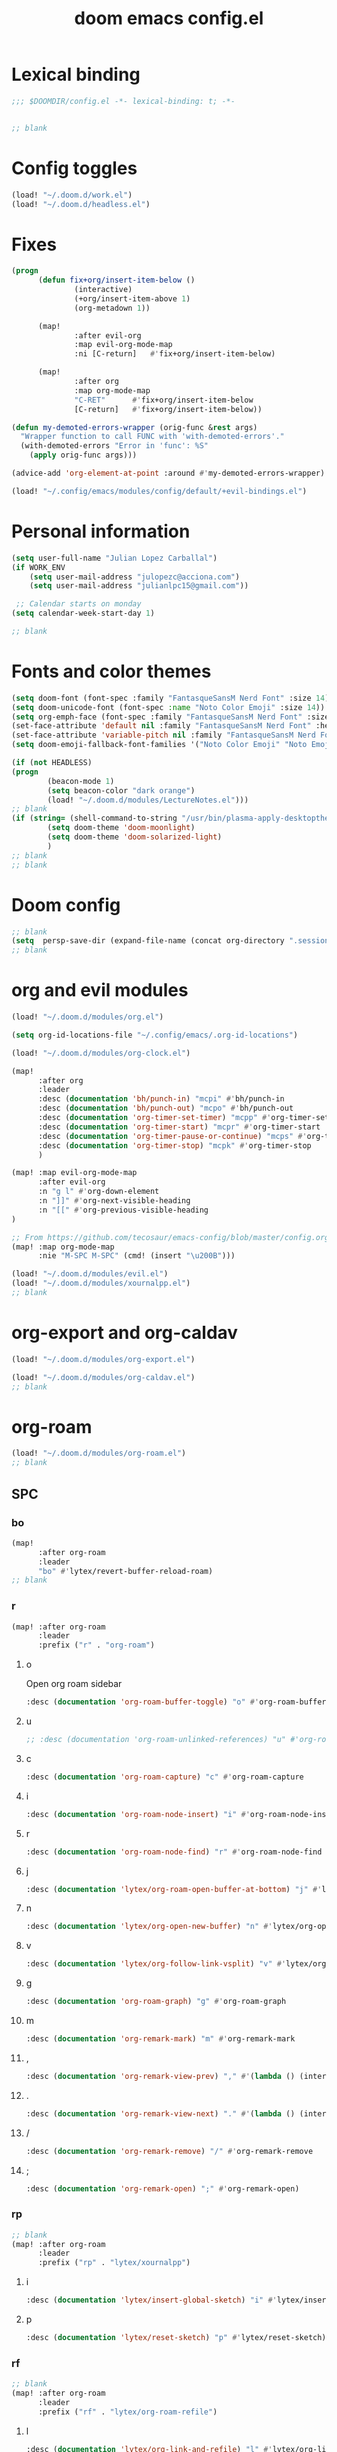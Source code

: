 #+title: doom emacs config.el
#+PROPERTY: header-args :tangle yes :padline no :noweb yes
#+STARTUP: nohideblocks

* Lexical binding
:PROPERTIES:
:ID:       fe9639f6-d041-491d-ae35-21754b196591
:END:
#+begin_src emacs-lisp
;;; $DOOMDIR/config.el -*- lexical-binding: t; -*-


;; blank
#+end_src
* Config toggles
:PROPERTIES:
:ID:       6954237f-707f-4eaa-862b-e0bd19e452a5
:END:
#+begin_src emacs-lisp
(load! "~/.doom.d/work.el")
(load! "~/.doom.d/headless.el")
#+end_src
* Fixes
:PROPERTIES:
:ID:       6796419d-bd3e-4e58-b4a2-6ff379bb97e5
:END:
#+begin_src emacs-lisp
(progn
      (defun fix+org/insert-item-below ()
              (interactive)
              (+org/insert-item-above 1)
              (org-metadown 1))

      (map!
              :after evil-org
              :map evil-org-mode-map
              :ni [C-return]   #'fix+org/insert-item-below)

      (map!
              :after org
              :map org-mode-map
              "C-RET"      #'fix+org/insert-item-below
              [C-return]   #'fix+org/insert-item-below))

(defun my-demoted-errors-wrapper (orig-func &rest args)
  "Wrapper function to call FUNC with 'with-demoted-errors'."
  (with-demoted-errors "Error in 'func': %S"
    (apply orig-func args)))

(advice-add 'org-element-at-point :around #'my-demoted-errors-wrapper)

(load! "~/.config/emacs/modules/config/default/+evil-bindings.el")
#+end_src
* Personal information
:PROPERTIES:
:ID:       a2f58232-1e91-4f02-8d19-4265b6eb02e4
:END:
#+begin_src emacs-lisp
(setq user-full-name "Julian Lopez Carballal")
(if WORK_ENV
    (setq user-mail-address "julopezc@acciona.com")
    (setq user-mail-address "julianlpc15@gmail.com"))

 ;; Calendar starts on monday
(setq calendar-week-start-day 1)

;; blank
#+end_src
* Fonts and color themes
:PROPERTIES:
:ID:       e67365d5-3d6a-429f-9d0d-90a2fa5eddc7
:END:
#+begin_src emacs-lisp
(setq doom-font (font-spec :family "FantasqueSansM Nerd Font" :size 14))
(setq doom-unicode-font (font-spec :name "Noto Color Emoji" :size 14))
(setq org-emph-face (font-spec :family "FantasqueSansM Nerd Font" :size 14))
(set-face-attribute 'default nil :family "FantasqueSansM Nerd Font" :height 120)
(set-face-attribute 'variable-pitch nil :family "FantasqueSansM Nerd Font" :height 120)
(setq doom-emoji-fallback-font-families '("Noto Color Emoji" "Noto Emoji" "Apple Color Emoji" "Segoe UI Emoji"))

(if (not HEADLESS)
(progn
        (beacon-mode 1)
        (setq beacon-color "dark orange")
        (load! "~/.doom.d/modules/LectureNotes.el")))
;; blank
(if (string= (shell-command-to-string "/usr/bin/plasma-apply-desktoptheme --list-themes | grep current | grep light || true") "")
        (setq doom-theme 'doom-moonlight)
        (setq doom-theme 'doom-solarized-light)
        )
;; blank
;; blank
#+end_src
* Doom config
:PROPERTIES:
:ID:       4a36ba05-1c32-4766-a889-8e79b9a49c13
:END:
#+begin_src emacs-lisp
;; blank
(setq  persp-save-dir (expand-file-name (concat org-directory ".sessions")))
;; blank
#+end_src
* org and evil modules
:PROPERTIES:
:ID:       a3c1450f-e71d-4b23-a4c3-fc8aa059a30d
:END:
#+begin_src emacs-lisp
(load! "~/.doom.d/modules/org.el")

(setq org-id-locations-file "~/.config/emacs/.org-id-locations")

(load! "~/.doom.d/modules/org-clock.el")

(map!
      :after org
      :leader
      :desc (documentation 'bh/punch-in) "mcpi" #'bh/punch-in
      :desc (documentation 'bh/punch-out) "mcpo" #'bh/punch-out
      :desc (documentation 'org-timer-set-timer) "mcpp" #'org-timer-set-timer
      :desc (documentation 'org-timer-start) "mcpr" #'org-timer-start
      :desc (documentation 'org-timer-pause-or-continue) "mcps" #'org-timer-pause-or-continue
      :desc (documentation 'org-timer-stop) "mcpk" #'org-timer-stop
      )

(map! :map evil-org-mode-map
      :after evil-org
      :n "g l" #'org-down-element
      :n "]]" #'org-next-visible-heading
      :n "[[" #'org-previous-visible-heading
)

;; From https://github.com/tecosaur/emacs-config/blob/master/config.org#the-utility-of-zero-width-spaces
(map! :map org-mode-map
      :nie "M-SPC M-SPC" (cmd! (insert "\u200B")))

(load! "~/.doom.d/modules/evil.el")
(load! "~/.doom.d/modules/xournalpp.el")
;; blank
#+end_src
* org-export and org-caldav
:PROPERTIES:
:ID:       02280a29-349f-4ceb-8c92-107978262a14
:END:
#+begin_src emacs-lisp
(load! "~/.doom.d/modules/org-export.el")

(load! "~/.doom.d/modules/org-caldav.el")
;; blank
#+end_src
* org-roam
:PROPERTIES:
:ID:       9ad88b67-8280-4871-8967-2dc4b6c20773
:END:
#+begin_src emacs-lisp
(load! "~/.doom.d/modules/org-roam.el")
;; blank
#+end_src
** SPC
*** bo
:PROPERTIES:
:ID:       07e92d5e-7202-47d6-b558-6a41c399052c
:END:
#+begin_src emacs-lisp
(map!
      :after org-roam
      :leader
      "bo" #'lytex/revert-buffer-reload-roam)
;; blank
#+end_src
*** r
:PROPERTIES:
:ID:       34426c0c-b43f-49e8-b302-93348be263e8
:END:
#+begin_src emacs-lisp
(map! :after org-roam
      :leader
      :prefix ("r" . "org-roam")
#+end_src
**** o
:PROPERTIES:
:ID:       5b53e429-64ae-420d-905a-048c272796f4
:END:
Open org roam sidebar
#+begin_src emacs-lisp
      :desc (documentation 'org-roam-buffer-toggle) "o" #'org-roam-buffer-toggle
#+end_src
**** u
:PROPERTIES:
:ID:       f5852e15-fb1f-4fd1-8bfb-6ecb3039cc40
:END:
#+begin_src emacs-lisp
      ;; :desc (documentation 'org-roam-unlinked-references) "u" #'org-roam-unlinked-references
#+end_src
**** c
:PROPERTIES:
:ID:       24047197-49d6-4e1c-8af6-d1269d586b81
:END:
#+begin_src emacs-lisp
      :desc (documentation 'org-roam-capture) "c" #'org-roam-capture
#+end_src
**** i
:PROPERTIES:
:ID:       87d1f000-c2f8-4015-9a0c-588771e71694
:END:
#+begin_src emacs-lisp
      :desc (documentation 'org-roam-node-insert) "i" #'org-roam-node-insert
#+end_src
**** r
:PROPERTIES:
:ID:       88367ab9-f518-45e6-beaa-8600702536b3
:END:
#+begin_src emacs-lisp
      :desc (documentation 'org-roam-node-find) "r" #'org-roam-node-find
#+end_src
**** j
:PROPERTIES:
:ID:       8ac61973-5fc4-4e65-8836-6ebcbcb3545f
:END:
#+begin_src emacs-lisp
      :desc (documentation 'lytex/org-roam-open-buffer-at-bottom) "j" #'lytex/org-roam-open-buffer-at-bottom
#+end_src
**** n
:PROPERTIES:
:ID:       fa1c9604-e0b5-45b9-ba4b-f918d2464d04
:END:
#+begin_src emacs-lisp
      :desc (documentation 'lytex/org-open-new-buffer) "n" #'lytex/org-open-new-buffer
#+end_src
**** v
:PROPERTIES:
:ID:       4bcb5bde-195d-4845-b486-08f240313f9e
:END:
#+begin_src emacs-lisp
      :desc (documentation 'lytex/org-follow-link-vsplit) "v" #'lytex/org-follow-link-vsplit
#+end_src
**** g
:PROPERTIES:
:ID:       d2f1ea15-aed2-4e85-8803-8cb9bf0cdec6
:END:
#+begin_src emacs-lisp
      :desc (documentation 'org-roam-graph) "g" #'org-roam-graph
#+end_src
**** m
:PROPERTIES:
:ID:       317bc9e5-e44f-41be-83cb-69c9c735073e
:END:
#+begin_src emacs-lisp
      :desc (documentation 'org-remark-mark) "m" #'org-remark-mark
#+end_src
**** ,
:PROPERTIES:
:ID:       0b83a266-ae0f-4699-afe5-21873593e78e
:END:
#+begin_src emacs-lisp
      :desc (documentation 'org-remark-view-prev) "," #'(lambda () (interactive) (org-remark-view-prev) (evil-scroll-line-to-center (line-number-at-pos)))
#+end_src
**** .
:PROPERTIES:
:ID:       1434d322-c18c-41ed-a518-6b12da0ca9ae
:END:
#+begin_src emacs-lisp
      :desc (documentation 'org-remark-view-next) "." #'(lambda () (interactive) (org-remark-view-next) (evil-scroll-line-to-center (line-number-at-pos)))
#+end_src
**** /
:PROPERTIES:
:ID:       36aaed9b-cfce-41bd-bb85-10120c9bddd4
:END:
#+begin_src emacs-lisp
      :desc (documentation 'org-remark-remove) "/" #'org-remark-remove
#+end_src
**** ;
:PROPERTIES:
:ID:       7aa1fb04-e93b-429d-8a01-710e1e560db9
:END:
#+begin_src emacs-lisp
      :desc (documentation 'org-remark-open) ";" #'org-remark-open)
#+end_src
*** rp
:PROPERTIES:
:ID:       a1710a4e-700b-4aab-86f5-572886418f4f
:END:
#+begin_src emacs-lisp
;; blank
(map! :after org-roam
      :leader
      :prefix ("rp" . "lytex/xournalpp")
#+end_src
**** i
:PROPERTIES:
:ID:       eaa41495-7c2d-4975-b492-488869847ae8
:END:
#+begin_src emacs-lisp
      :desc (documentation 'lytex/insert-global-sketch) "i" #'lytex/insert-global-sketch
#+end_src
**** p
:PROPERTIES:
:ID:       86d86ac1-c55c-4792-b427-abaae0ce0fcc
:END:
#+begin_src emacs-lisp
      :desc (documentation 'lytex/reset-sketch) "p" #'lytex/reset-sketch)

#+end_src
*** rf
:PROPERTIES:
:ID:       7c00f2db-d6d6-4a71-8985-1a7a89cec0d2
:END:
#+begin_src emacs-lisp
;; blank
(map! :after org-roam
      :leader
      :prefix ("rf" . "lytex/org-roam-refile")
#+end_src
**** l
:PROPERTIES:
:ID:       6e9eab60-e404-47f6-a0a0-3015ee1b76c0
:END:
#+begin_src emacs-lisp
      :desc (documentation 'lytex/org-link-and-refile) "l" #'lytex/org-link-and-refile
#+end_src
**** f
:PROPERTIES:
:ID:       05c92ddc-6bff-4634-a747-73a4f320f57d
:END:
#+begin_src emacs-lisp
      :desc (documentation #'org-roam-refile) "f" #'org-roam-refile
#+end_src
**** c
:PROPERTIES:
:ID:       53d87e65-0e7e-4f31-a2b0-35692505ab0c
:END:
#+begin_src emacs-lisp
      :desc (documentation 'lytex/org-refile-to-capture) "c" #'lytex/org-refile-to-capture
#+end_src
**** o
:PROPERTIES:
:ID:       2e2ce0da-cebc-42fb-9ab9-cbf6a56cac10
:END:
#+begin_src emacs-lisp
      :desc (documentation 'lytex/org-refile-transclude-own) "o" #'lytex/org-refile-transclude-own
#+end_src
**** b
:PROPERTIES:
:ID:       b9ab6261-ec50-46fe-b4f1-adef65df33b4
:END:
#+begin_src emacs-lisp
      :desc (documentation 'lytex/org-link-and-refile-to-capture) "b" #'lytex/org-link-and-refile-to-capture)
#+end_src
*** rh
:PROPERTIES:
:ID:       a176228c-9352-4083-9dea-95ec6fba413f
:END:
#+begin_src emacs-lisp
;; blank
(map! :after org-roam
      :leader
      :prefix ("rh" . "lytex/org-roam-heading")
;; blank
#+end_src
**** o
:PROPERTIES:
:ID:       398547ee-9f67-40f5-845a-d3b8b0b9eaf9
:END:
#+begin_src emacs-lisp
      :desc (documentation 'lytex/org-roam-heading-backlinks) "o" #'lytex/org-roam-heading-backlinks
#+end_src
**** u
:PROPERTIES:
:ID:       4eedc3e4-2431-48d8-9dd7-b859379bd9f3
:END:
#+begin_src emacs-lisp
      ;; :desc (documentation 'lytex/org-roam-heading-unlinked-references) "u" #'lytex/org-roam-heading-unlinked-references
#+end_src
**** l
:PROPERTIES:
:ID:       754ef9fa-008a-4de6-89ef-43a1a775274c
:END:
#+begin_src emacs-lisp
      :desc (documentation 'lytex/org-roam-headings-all) "l" #'lytex/org-roam-headings-all)
#+end_src
* org-transclusion
:PROPERTIES:
:ID:       0cb9603b-a760-4c8f-8ef6-5021526cd71a
:END:
#+begin_src emacs-lisp
(load! "~/.doom.d/modules/org-transclusion.el"  )

#+end_src
* org-remark
:PROPERTIES:
:ID:       5a5a6168-020f-4a3c-a252-f41407772bc6
:END:
#+begin_src emacs-lisp
(load! "~/.doom.d/modules/org-remark.el"  )
#+end_src
* org-edna
:PROPERTIES:
:ID:       8d1c0391-455e-4903-890d-e3876d794c7f
:END:
#+begin_src emacs-lisp
(if (not HEADLESS)
(progn
(load! "~/.doom.d/modules/org-edna.el")
;; blank
#+end_src
** SPC ee
:PROPERTIES:
:ID:       ae2ae410-3b98-44ee-b223-292ca9717ba4
:END:
#+begin_src emacs-lisp
;; (map!
;;       :leader
;;       :desc (documentation 'org-linker-edna) "ee" #'org-linker-edna)
;; blank
#+end_src
* org-journal
:PROPERTIES:
:ID:       24da4b74-f292-4fa1-b83f-4e3d9670d47e
:END:
#+begin_src emacs-lisp
;; blank
(load! "~/.doom.d/modules/org-journal.el")
;; blank
#+end_src
** SPC
*** om/jm
:PROPERTIES:
:ID:       1124c535-1f8f-4754-a514-a742aa43e178
:END:
#+begin_src emacs-lisp
(map!
      :after org-journal
      :leader
      "jm" #'org-journal-mode)
(map!
      :leader
      "om" #'org-mode)
;; blank
#+end_src
*** mj/mJ
:PROPERTIES:
:ID:       218c3935-6094-459d-92a7-0b8709de9a78
:END:
#+begin_src emacs-lisp
(map!
      :after org-journal
      :leader
      :desc (documentation 'org-journal-new-entry)  "mj" #'org-journal-new-entry
      :desc (documentation 'org-journal-new-scheduled-entry)  "mJ " #'org-journal-new-scheduled-entry
#+end_src
*** j
**** j
:PROPERTIES:
:ID:       fb64e2cb-1aa0-4ee9-8258-cf172abb3d6b
:END:
#+begin_src emacs-lisp
      "jj" #'lytex/set-org-journal-J
#+end_src
**** i
:PROPERTIES:
:ID:       b0cf03c8-175e-41fe-817b-97f74016b6a6
:END:
#+begin_src emacs-lisp
      "ji" #'lytex/set-org-journal-I
#+end_src
**** w
:PROPERTIES:
:ID:       a042ac59-cb22-4551-99b5-44a7d85dec90
:END:
#+begin_src emacs-lisp
      "jw" #'lytex/set-org-journal-W)
#+end_src
**** p
:PROPERTIES:
:ID:       30da5671-8254-44e9-9272-272a2d86c942
:END:
#+begin_src emacs-lisp
;; blank
(map! :after org-journal
      :leader
      :desc (documentation 'org-journal-previous-entry) "jp" #'org-journal-previous-entry
#+end_src
**** n
:PROPERTIES:
:ID:       a617e02f-5dfd-45c1-b456-f3955a577a7d
:END:
#+begin_src emacs-lisp
      :desc (documentation 'org-journal-next-entry) "jn" #'org-journal-next-entry)
#+end_src
* org-misc
:PROPERTIES:
:ID:       2726f6d9-1538-4385-9d88-2742fb3d9c45
:END:
#+begin_src emacs-lisp
;; blank
(load! "~/.doom.d/modules/org-misc.el")
;; blank
#+end_src
* org-ql
:PROPERTIES:
:ID:       a9a417e5-1971-4669-ba71-96249341c7b9
:END:
#+begin_src emacs-lisp
;; blank
;; blank
#+end_src
#+begin_src emacs-lisp
(load! "~/.doom.d/modules/org-ql.el")
;; blank
#+end_src
** SPC
*** oq
:PROPERTIES:
:ID:       12c2c90c-a7a7-4f5d-a8c7-86b5dc72f489
:END:
#+begin_src emacs-lisp
(map!
      :after org-ql
      :leader
      :prefix ("oq" . "org-ql-search")

#+end_src
**** w
:PROPERTIES:
:ID:       bf63d88d-8623-4636-ac2b-cf28984202f5
:END:
#+begin_src emacs-lisp
      :desc (documentation 'org-ql-view)  "w" #'org-ql-view
#+end_src
**** s
:PROPERTIES:
:ID:       c6d877ff-2a21-42ba-801b-ea1d8abffbe5
:END:
#+begin_src emacs-lisp
      :desc (documentation 'org-ql-view-sidebar)  "s" #'org-ql-view-sidebar
#+end_src
**** t
:PROPERTIES:
:ID:       d70c55a7-7fb8-41d6-bc0b-351b5ce21d88
:END:
#+begin_src emacs-lisp
      :desc (documentation 'org-ql-sparse-tree)  "t" #'org-ql-sparse-tree
#+end_src
**** q
:PROPERTIES:
:ID:       22232dfb-ecee-44e1-820b-74ecc94725f1
:END:
q is for query
#+begin_src emacs-lisp
      :desc (documentation 'org-ql-search)  "q" #'org-ql-search
#+end_src
**** h
:PROPERTIES:
:ID:       417db2c0-927c-4bca-b623-cfa404b87b04
:END:
#+begin_src emacs-lisp
      :desc (documentation 'org-hyperscheduler-open)  "h" #'org-hyperscheduler-open
#+end_src
**** r
:PROPERTIES:
:ID:       2b2bef69-1796-46f8-8760-193214819b08
:END:
#+begin_src emacs-lisp
      :desc (documentation 'lytex/reload-org-ql)  "r" #'lytex/reload-org-ql)
#+end_src
*** rt
:PROPERTIES:
:ID:       62c1b4f8-134e-402d-8e1f-6483fa72f38a
:END:
#+begin_src emacs-lisp
;; blank
(map! :after org-ql
      :leader
      :prefix ("rt" . "lytex/org-sparse-tree")
      :desc (documentation 'lytex/org-sparse-tree-full) "j" #'lytex/org-sparse-tree-full
      :desc (documentation 'lytex/org-sparse-tree-almost-full) "k" #'lytex/org-sparse-tree-almost-full
      :desc (documentation 'lytex/org-sparse-tree-trimmed) "l" #'lytex/org-sparse-tree-trimmed
      :desc (documentation 'lytex/org-sparse-sparse-tree) ";" #'lytex/org-sparse-sparse-tree
      :desc (documentation 'lytex/org-sparse-sparse-sparse-tree) "'" #'lytex/org-sparse-sparse-sparse-tree
      :desc (documentation 'lytex/org-jira-assigned) "e" #'lytex/org-jira-assigned
)
#+end_src
* helm-rg/helm-ag
:PROPERTIES:
:ID:       f2074ffa-8907-42f4-9205-7d52ebc31d19
:END:
#+begin_src emacs-lisp
;; blank

(use-package! helm-rg)
(use-package! helm-ag
  :custom
 (helm-ag-base-command "rg --no-heading")
 (helm-ag-success-exit-status '(0 2)))
#+end_src
** SPC nrg / nrh
:PROPERTIES:
:ID:       3045fcd3-6951-4f27-959d-f8c63cfc2b0c
:END:
#+begin_src emacs-lisp
(setq helm-rg-default-directory org-directory)
(setq helm-ag--default-directory org-directory)
(map! :after helm
      :leader
      :desc (documentation 'helm-rg) "nrg" #'helm-rg
      :desc (documentation 'helm-ag) "nrh" #'helm-ag)
#+end_src
* pdf
:PROPERTIES:
:ID:       81a0d29e-e514-4cc1-8f98-8c6f9181a5af
:END:
All =pdf-annot-add-*-markup= keybindings are in the left hand.
The idea is to use the left hand to select an annotation and use the mouse on the right hand to select where to place it
#+begin_src emacs-lisp
(use-package! pdf-info)
(if
  (file-executable-p pdf-info-epdfinfo-program)
(progn
  (load! "~/.doom.d/modules/pdf.el")
  (after! (pdf-tools)
  (map! :leader
        :mode (pdf-view-mode)
        :prefix ("a" . "annotations in pdf")
        :desc (documentation 'pdf-annot-add-markup-annotation)
        "a" #'lytex/pdf-annot-add-markup-annotation
        :desc (documentation 'pdf-annot-add-squiggly-markup-annotation)
        "g" #'lytex/pdf-annot-add-squiggly-markup-annotation
        :desc (documentation 'pdf-annot-add-highlight-markup-annotation)
        "f" #'lytex/pdf-annot-add-highlight-markup-annotation
        :desc (documentation 'pdf-annot-add-strikeout-markup-annotation)
        "s" #'lytex/pdf-annot-add-strikeout-markup-annotation
        :desc (documentation 'pdf-annot-add-underline-markup-annotation)
        "d" #'lytex/pdf-annot-add-underline-markup-annotation
        :desc (documentation 'lytex/join-org-headline-previous)
        "p" #'lytex/join-org-headline-previous
        :desc (documentation 'lytex/join-org-headline-next)
        "n" #'lytex/join-org-headline-next)


  (map! :leader
        :mode (pdf-view-mode)
        :prefix "p"
        :desc (documentation 'pdf-history-backward)  "[" #'pdf-history-backward
        :desc (documentation 'pdf-history-forward)  "]" #'pdf-history-forward))

  (after! org-noter
        (map! :leader
        :prefix ("on" . "org-noter")
        :desc (documentation 'org-noter-sync-current-note) "s" #'org-noter-sync-current-note
        :desc (documentation 'org-noter-sync-prev-note) "p" #'org-noter-sync-prev-note
        :desc (documentation 'org-noter-sync-next-note) "n" #'org-noter-sync-next-note
        :desc (documentation 'org-noter-insert-precise-note) "i" #'org-noter-insert-precise-note
        :desc (documentation 'org-noter-kill-session) "q" #'org-noter-kill-session))))
;; blank
#+end_src
* anki
:PROPERTIES:
:ID:       b7500972-9f61-4889-9e09-4d132708e954
:END:
#+begin_src emacs-lisp
(load! "~/.doom.d/modules/anki.el")
(after! org
  (use-package! org-anki)
  (map! :leader
        :mode (org-mode)
        :prefix ("a" . "anki")
        :desc (documentation 'org-anki-cloze-dwim) "RET" #'org-anki-cloze-dwim
        :desc (documentation 'org-anki-sync-entry) "s" #'org-anki-sync-entry
        :desc (documentation 'org-anki-sync-all) "S" #'org-anki-sync-all))
#+end_src
* latex
:PROPERTIES:
:ID:       684cc0bf-2ff4-487b-9909-5188998e7f2c
:END:
#+begin_src elisp
 (setq tex-fontify-script nil)
#+end_src
* misc
:PROPERTIES:
:ID:       65f85022-c981-43f8-bd53-b2c691bb00be
:END:
#+begin_src emacs-lisp
    (use-package! highlight-indent-guides
      :hook (prog-mode . highlight-indent-guides-mode)
      :init
      (setq highlight-indent-guides-method 'character))

    (add-hook 'ediff-load-hook
                  (lambda ()
                    (set-face-background
                      ediff-current-diff-face-A  "red")
                    (set-face-background
                      ediff-current-diff-face-B "blue")))

    ;; (use-package! activity-watch-mode)
    ;; (global-activity-watch-mode)
#+end_src
#+begin_src emacs-lisp
#+end_src
#+begin_src emacs-lisp

(load! "~/.doom.d/habitica.el")

;; (load! "~/.doom.d/modules/excorporate.el")

;; (if WORK_ENV
;;   (use-package! org-trello))

;; (if WORK_ENV
;;   (load! "~/.doom.d/jira.el"))

(use-package! emojify)

(add-hook 'after-init-hook #'global-emojify-mode)

(defun lytex/disable-emojify (match &rest ignored)
  (or (string= match "↔") (string= match "↖") (string= match "↗") (string= match "↘") (string= match "↙")))

(add-hook 'emojify-inhibit-functions #'lytex/disable-emojify)

(use-package! vimrc-mode)
(add-to-list 'auto-mode-alist '("\\.vim\\(rc\\)?\\'" . vimrc-mode))


#+end_src
* Personal/Work profiles
:PROPERTIES:
:ID:       ebcc0f30-fc86-461d-be3c-185c9a297d42
:END:
#+begin_src emacs-lisp
(defun lytex/toggle-work ()
  "Toggle work profile"
  (interactive)
  (setq WORK_ENV (not WORK_ENV))
  (lytex/reload-org-ql))
(map!
      :after org-ql
      :leader
      :desc (documentation 'lytex/toggle-work) "tw" #'lytex/toggle-work)
#+end_src
* Toggle mappings
:PROPERTIES:
:ID:       4e4beb0c-0c22-4fc5-8b54-3a371fe9e716
:END:
#+begin_src emacs-lisp

(map!
      :leader
      :desc (documentation #'org-fold-hide-drawer-all) "tp" #'(lambda () (interactive) (org-fold-hide-drawer-all))
      :desc (documentation #'org-cycle-hide-drawers)  "tP" #'(lambda () (interactive) (org-cycle-hide-drawers 'all)))
#+end_src
* Headless mode
:PROPERTIES:
:ID:       826753e3-0193-461e-92d9-eed655cd7d40
:END:
#+begin_src emacs-lisp
)
#+end_src
#+begin_src emacs-lisp
(progn
  ;; Packages I want to have in headless mode too
(use-package! ob-plantuml
  :config
  (setq org-plantuml-jar-path "/usr/share/java/plantuml/plantuml.jar"))
  )
#+end_src
#+begin_src emacs-lisp
)
#+end_src
* Convenience functions
** Remove advice from functions
:PROPERTIES:
:ID:       c8b3c827-ae4b-4737-8ca6-69fb1856e05d
:END:
#+begin_src emacs-lisp
;; From https://emacs.stackexchange.com/a/33344:
(defun yf/advice-list (symbol)
  (let (result)
    (advice-mapc
     (lambda (ad props)
       (push ad result))
     symbol)
    (nreverse result)))

(defun yf/kill-advice (symbol advice)
  "Kill ADVICE from SYMBOL."
  (interactive (let* ((sym (intern (completing-read "Function: " obarray #'yf/advice-list t)))
                      (advice (let ((advices-and-their-name
                                     (mapcar (lambda (ad) (cons (prin1-to-string ad)
                                                                ad))
                                             (yf/advice-list sym))))
                                (cdr (assoc (completing-read "Remove advice: " advices-and-their-name nil t)
                                            advices-and-their-name)))))
                 (list sym advice)))
  (advice-remove symbol advice))

;; blank
#+end_src
** Remove overlays
:PROPERTIES:
:ID:       24df105e-abcf-4ee3-b195-b48d1578a0c1
:END:
#+begin_src elisp
(defun lytex/remove-all-overlays ()
  "Remove all overlays in the current buffer."
  (interactive)
  (remove-overlays (point-min) (point-max)))
#+end_src
** Get face at point
:PROPERTIES:
:ID:       eec45c81-450d-4eac-9da6-5a71b151c9b7
:END:
#+begin_src emacs-lisp
;; Disable hl-mode or all faces will be the same!
(defun what-face (pos)
  (interactive "d")
  (let ((face (or (get-char-property (point) 'read-face-name)
                  (get-char-property (point) 'face))))
    (if face (message "Face: %s" face) (message "No face at %d" pos))))
#+end_src
** Activate org-rainbow-tags
:PROPERTIES:
:ID:       a4079cb8-bad0-4bdf-9009-53a240484561
:END:
#+BEGIN_SRC emacs-lisp
;; This needs to be called at the end, otherwise I get this error:
;; Error (org-mode-hook): Error running hook "org-rainbow-tags-mode" because: (wrong-number-of-arguments #<subr min> 0)
;; File mode specification error: (doom-hook-error org-mode-hook org-rainbow-tags-mode (wrong-number-of-arguments #<subr min> 0))
(add-hook 'org-mode-hook 'org-rainbow-tags-mode)
#+END_SRC
* Fixes
:PROPERTIES:
:ID:       e9b885ee-8941-4903-ac53-e589df0c029a
:END:
#+begin_src emacs-lisp
  (progn

        (map!
                :after evil-org
                :map evil-org-mode-map
                :n [return]   #'+org/dwim-at-point)

        )
#+end_src

#+RESULTS:

* Local Variables
Replace all ocurrences of ";; blank" with blank space
There is no way to control blank space AFAIK:
https://emacs.stackexchange.com/questions/31738/org-mode-babel-ensure-more-than-one-empty-line-between-tangled-code-blocks-fo
# Local Variables:
# eval: (add-hook 'org-babel-post-tangle-hook #'(lambda () (progn (goto-char 0) (while (search-forward ";; blank" nil t) (replace-match "")) (save-buffer))))
# End:
